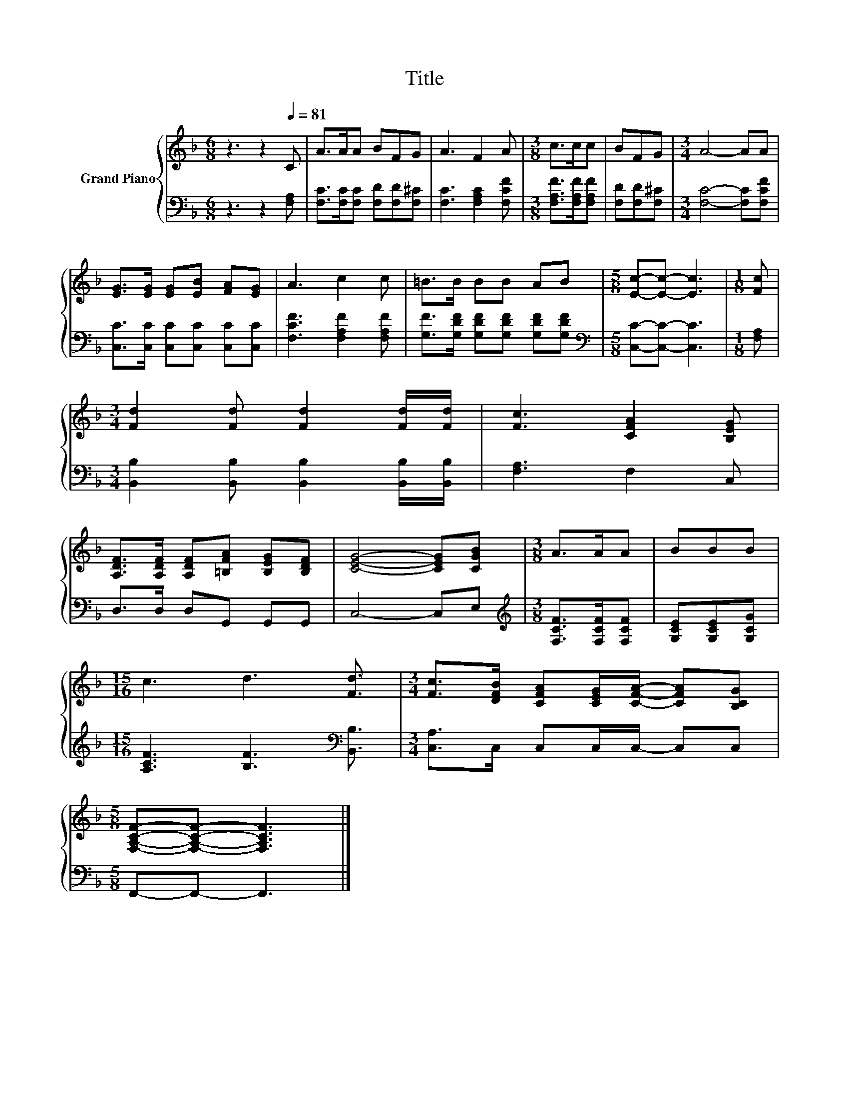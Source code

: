 X:1
T:Title
%%score { 1 | 2 }
L:1/8
M:6/8
K:F
V:1 treble nm="Grand Piano"
V:2 bass 
V:1
 z3 z2[Q:1/4=81] C | A>AA BFG | A3 F2 A |[M:3/8] c>cc | BFG |[M:3/4] A4- AA | %6
 [EG]>[EG] [EG][EB] [FA][EG] | A3 c2 c | =B>B BB AB |[M:5/8] [Ec]-[Ec]- [Ec]3 |[M:1/8] [Fc] | %11
[M:3/4] [Fd]2 [Fd] [Fd]2 [Fd]/[Fd]/ | [Fc]3 [CFA]2 [B,EG] | %13
 [A,DF]>[A,DF] [A,DF][=B,FA] [B,EG][B,DF] | [CEG]4- [CEG][CGB] |[M:3/8] A>AA | BBB | %17
[M:15/16] c3 d3 [Fd]3/2 |[M:3/4] [Fc]>[DFB] [CFA][CEG]/[CFA]/- [CFA][B,CG] | %19
[M:5/8] [F,A,CF]-[F,A,CF]- [F,A,CF]3 |] %20
V:2
 z3 z2 [F,A,] | [F,C]>[F,C][F,C] [F,D][F,D][F,^C] | [F,C]3 [F,A,C]2 [F,CF] | %3
[M:3/8] [F,A,F]>[F,A,F][F,A,F] | [F,D][F,D][F,^C] |[M:3/4] [F,C]4- [F,C][F,CF] | %6
 [C,C]>[C,C] [C,C][C,C] [C,C][C,C] | [F,CF]3 [F,A,F]2 [F,A,F] | %8
 [G,F]>[G,DF] [G,DF][G,DF] [G,DF][G,DF] |[M:5/8][K:bass] [C,C]-[C,C]- [C,C]3 |[M:1/8] [F,A,] | %11
[M:3/4] [B,,B,]2 [B,,B,] [B,,B,]2 [B,,B,]/[B,,B,]/ | [F,A,]3 F,2 C, | D,>D, D,G,, G,,G,, | %14
 C,4- C,E, |[M:3/8][K:treble] [F,CF]>[F,CF][F,CF] | [G,CE][G,CE][G,CG] | %17
[M:15/16] [A,CF]3 [B,F]3[K:bass] [B,,B,]3/2 |[M:3/4] [C,A,]>C, C,C,/C,/- C,C, | %19
[M:5/8] F,,-F,,- F,,3 |] %20

